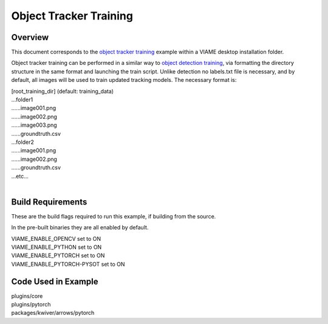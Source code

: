 
=======================
Object Tracker Training
=======================

********
Overview
********

This document corresponds to the `object tracker training`_ example within a VIAME
desktop installation folder.

.. _object detector training: https://github.com/VIAME/VIAME/tree/master/examples/object_tracker_training

Object tracker training can be performed in a similar way to `object detection training`_,
via formatting the directory structure in the same format and launching the train script. Unlike
detection no labels.txt file is necessary, and by default, all images will be used to train
updated tracking models. The necessary format is:

| [root_training_dir] (default: training_data)
| ...folder1
| ......image001.png
| ......image002.png
| ......image003.png
| ......groundtruth.csv
| ...folder2
| ......image001.png
| ......image002.png
| ......groundtruth.csv
| ...etc...
|

.. _object detection training: https://github.com/VIAME/VIAME/tree/master/examples/object_detector_training

******************
Build Requirements
******************

These are the build flags required to run this example, if building from
the source.

In the pre-built binaries they are all enabled by default.

| VIAME_ENABLE_OPENCV set to ON
| VIAME_ENABLE_PYTHON set to ON
| VIAME_ENABLE_PYTORCH set to ON
| VIAME_ENABLE_PYTORCH-PYSOT set to ON


********************
Code Used in Example
********************

| plugins/core
| plugins/pytorch
| packages/kwiver/arrows/pytorch
